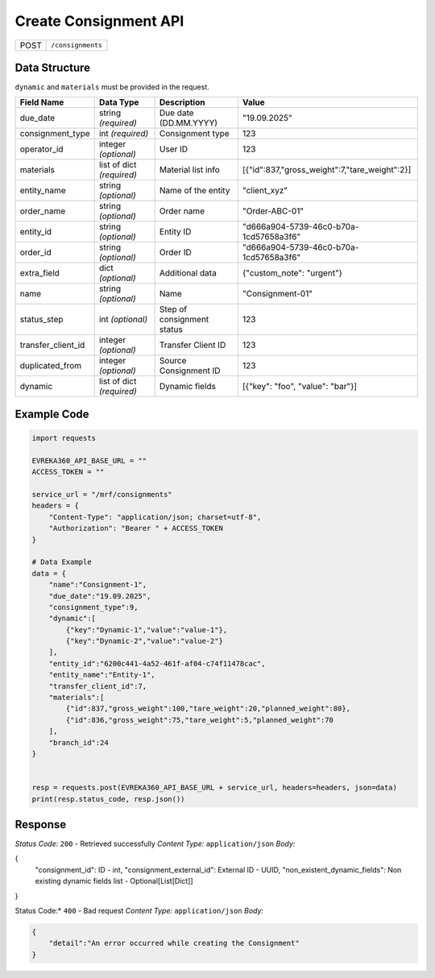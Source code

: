 Create Consignment API
-----------------------------------

.. table::

   +-------------------+--------------------------------------------+
   | POST              | ``/consignments``                          |
   +-------------------+--------------------------------------------+

Data Structure
^^^^^^^^^^^^^^^^^
``dynamic`` and ``materials`` must be provided in the request.

.. table::
    :width: 100%

    +-------------------------+--------------------------------------------------------------+---------------------------------------------------+-------------------------------------------------------+
    | Field Name              | Data Type                                                    | Description                                       | Value                                                 |
    +=========================+==============================================================+===================================================+=======================================================+
    | due_date                | string *(required)*                                          | Due date (DD.MM.YYYY)                             | "19.09.2025"                                          |
    +-------------------------+--------------------------------------------------------------+---------------------------------------------------+-------------------------------------------------------+
    | consignment_type        | int *(required)*                                             | Consignment type                                  | 123                                                   |
    +-------------------------+--------------------------------------------------------------+---------------------------------------------------+-------------------------------------------------------+
    | operator_id             | integer *(optional)*                                         | User ID                                           | 123                                                   |
    +-------------------------+--------------------------------------------------------------+---------------------------------------------------+-------------------------------------------------------+
    | materials               | list of dict *(required)*                                    | Material list info                                | [{"id":837,"gross_weight":7,"tare_weight":2}]         |
    +-------------------------+--------------------------------------------------------------+---------------------------------------------------+-------------------------------------------------------+
    | entity_name             | string *(optional)*                                          | Name of the entity                                | "client_xyz"                                          |
    +-------------------------+--------------------------------------------------------------+---------------------------------------------------+-------------------------------------------------------+
    | order_name              | string *(optional)*                                          | Order name                                        | "Order-ABC-01"                                        |
    +-------------------------+--------------------------------------------------------------+---------------------------------------------------+-------------------------------------------------------+
    | entity_id               | string *(optional)*                                          | Entity ID                                         | "d666a904-5739-46c0-b70a-1cd57658a3f6"                |
    +-------------------------+--------------------------------------------------------------+---------------------------------------------------+-------------------------------------------------------+
    | order_id                | string *(optional)*                                          | Order ID                                          | "d666a904-5739-46c0-b70a-1cd57658a3f6"                |
    +-------------------------+--------------------------------------------------------------+---------------------------------------------------+-------------------------------------------------------+
    | extra_field             | dict *(optional)*                                            | Additional data                                   | {"custom_note": "urgent"}                             |
    +-------------------------+--------------------------------------------------------------+---------------------------------------------------+-------------------------------------------------------+
    | name                    | string *(optional)*                                          | Name                                              | "Consignment-01"                                      |
    +-------------------------+--------------------------------------------------------------+---------------------------------------------------+-------------------------------------------------------+
    | status_step             | int *(optional)*                                             | Step of consignment status                        | 123                                                   |
    +-------------------------+--------------------------------------------------------------+---------------------------------------------------+-------------------------------------------------------+
    | transfer_client_id      | integer *(optional)*                                         | Transfer Client ID                                | 123                                                   |
    +-------------------------+--------------------------------------------------------------+---------------------------------------------------+-------------------------------------------------------+
    | duplicated_from         | integer *(optional)*                                         | Source Consignment ID                             | 123                                                   |
    +-------------------------+--------------------------------------------------------------+---------------------------------------------------+-------------------------------------------------------+
    | dynamic                 | list of dict *(required)*                                    | Dynamic fields                                    | [{"key": "foo", "value": "bar"}]                      |
    +-------------------------+--------------------------------------------------------------+---------------------------------------------------+-------------------------------------------------------+


Example Code
^^^^^^^^^^^^^^^^^

.. code-block:: python

    import requests

    EVREKA360_API_BASE_URL = ""
    ACCESS_TOKEN = ""

    service_url = "/mrf/consignments"
    headers = {
        "Content-Type": "application/json; charset=utf-8",
        "Authorization": "Bearer " + ACCESS_TOKEN
    }

    # Data Example
    data = {
        "name":"Consignment-1",
        "due_date":"19.09.2025",
        "consignment_type":9,
        "dynamic":[
            {"key":"Dynamic-1","value":"value-1"},
            {"key":"Dynamic-2","value":"value-2"}
        ],
        "entity_id":"6200c441-4a52-461f-af04-c74f11478cac",
        "entity_name":"Entity-1",
        "transfer_client_id":7,
        "materials":[
            {"id":837,"gross_weight":100,"tare_weight":20,"planned_weight":80},
            {"id":836,"gross_weight":75,"tare_weight":5,"planned_weight":70
        ],
        "branch_id":24
    }


    resp = requests.post(EVREKA360_API_BASE_URL + service_url, headers=headers, json=data)
    print(resp.status_code, resp.json())

Response
^^^^^^^^^^^^^^^^^
*Status Code:* ``200`` - Retrieved successfully
*Content Type:* ``application/json``
*Body:*

.. code-block:: json

{
    "consignment_id": ID - int,
    "consignment_external_id": External ID - UUID,
    "non_existent_dynamic_fields": Non existing dynamic fields list - Optional[List[Dict]]

}


.. code-block:: tex

Status Code:* ``400`` - Bad request
*Content Type:* ``application/json``
*Body:*

.. code-block:: json

    {
        "detail":"An error occurred while creating the Consignment"
    }

